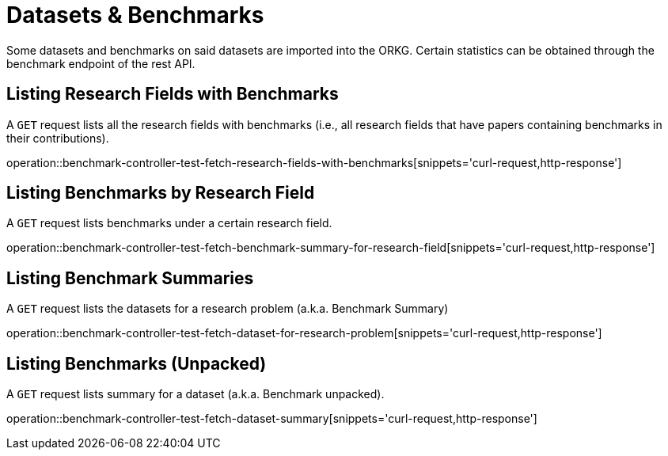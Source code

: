 = Datasets & Benchmarks

Some datasets and benchmarks on said datasets are imported into the ORKG.
Certain statistics can be obtained through the benchmark endpoint of the rest API.

[[research-fields-with-bechmark-list]]
== Listing Research Fields with Benchmarks

A `GET` request lists all the research fields with benchmarks (i.e., all research fields that have papers containing benchmarks in their contributions).

operation::benchmark-controller-test-fetch-research-fields-with-benchmarks[snippets='curl-request,http-response']


[[benchmarks-by-field-list]]
== Listing Benchmarks by Research Field

A `GET` request lists benchmarks under a certain research field.

operation::benchmark-controller-test-fetch-benchmark-summary-for-research-field[snippets='curl-request,http-response']


[[benchmarks-summary]]
== Listing Benchmark Summaries

A `GET` request lists the datasets for a research problem (a.k.a. Benchmark Summary)

operation::benchmark-controller-test-fetch-dataset-for-research-problem[snippets='curl-request,http-response']

[[benchmark-unpacked]]
== Listing Benchmarks (Unpacked)

A `GET` request lists summary for a dataset (a.k.a. Benchmark unpacked).

operation::benchmark-controller-test-fetch-dataset-summary[snippets='curl-request,http-response']
